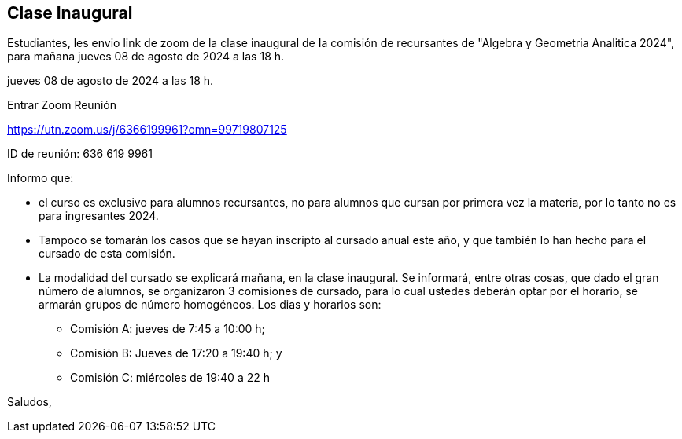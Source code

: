 == Clase Inaugural

Estudiantes, les envio link de zoom de la clase inaugural de Ia comisión de recursantes de "Algebra y Geometria Analitica 2024", para mañana jueves 08 de agosto de 2024 a las 18 h.

jueves 08 de agosto de 2024 a las 18 h.

Entrar Zoom Reunión

https://utn.zoom.us/j/6366199961?omn=99719807125

ID de reunión: 636 619 9961

Informo que:

* el curso es exclusivo para alumnos recursantes, no para alumnos que cursan por primera vez la materia, por Io tanto no es para ingresantes 2024.
* Tampoco se tomarán los casos que se hayan inscripto al cursado anual este año, y que también lo han hecho para el cursado de esta comisión.
* La modalidad del cursado se explicará mañana, en la clase inaugural. Se informará, entre otras cosas, que dado el gran número de alumnos, se organizaron 3 comisiones de cursado, para lo cual ustedes deberán optar por el horario, se armarán grupos de número homogéneos. Los dias y horarios son:
** Comisión A: jueves de 7:45 a 10:00 h;
** Comisión B: Jueves de 17:20 a 19:40 h; y
** Comisión C: miércoles de 19:40 a 22 h

Saludos,

